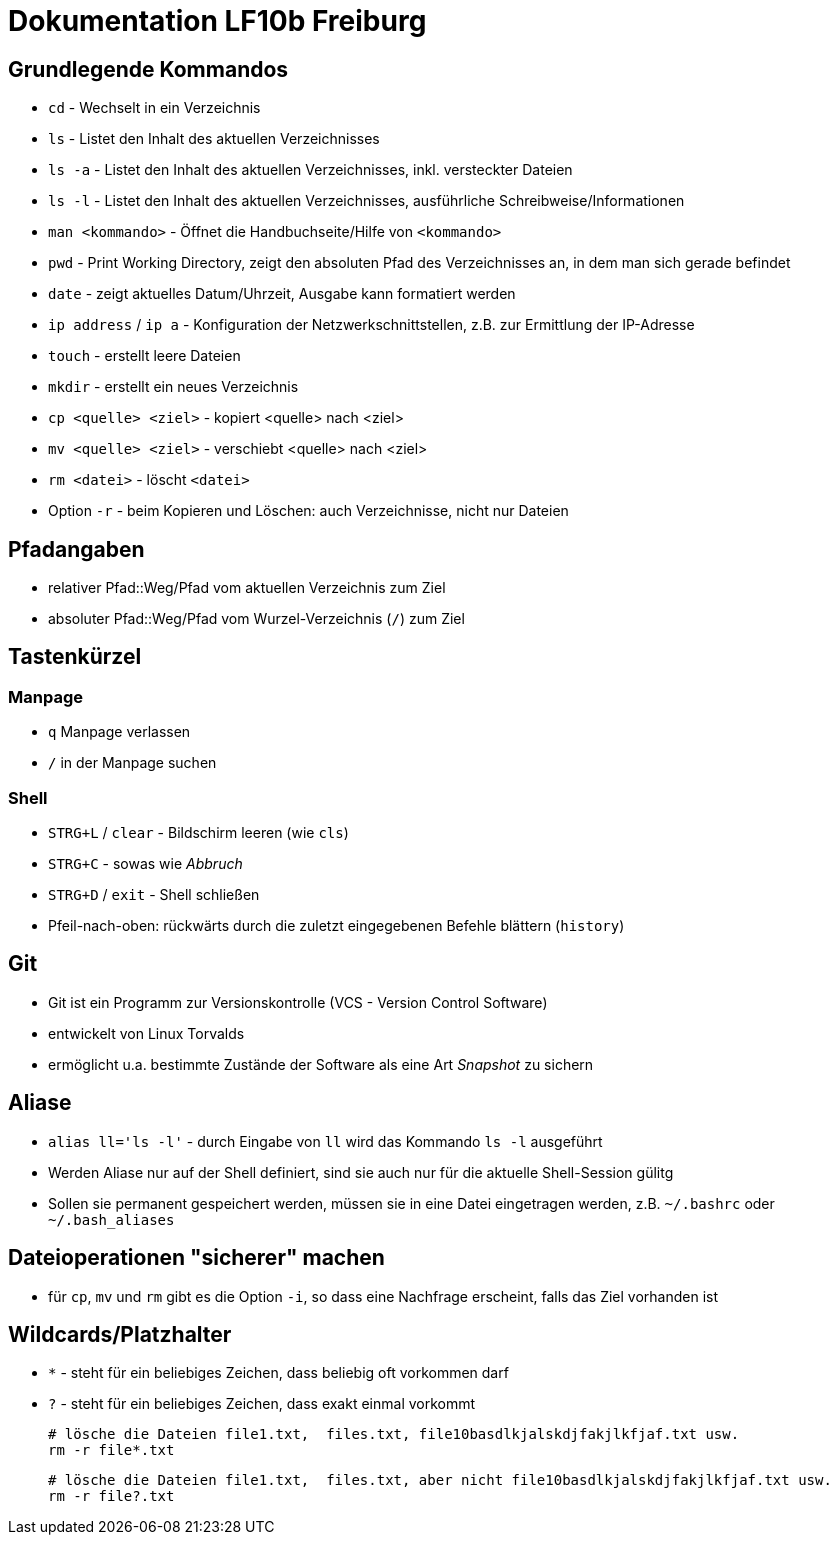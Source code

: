 = Dokumentation LF10b Freiburg

== Grundlegende Kommandos

* `cd` - Wechselt in ein Verzeichnis
* `ls` - Listet den Inhalt des aktuellen Verzeichnisses
* `ls -a` - Listet den Inhalt des aktuellen Verzeichnisses, inkl. versteckter Dateien
* `ls -l` - Listet den Inhalt des aktuellen Verzeichnisses, ausführliche Schreibweise/Informationen
* `man <kommando>` - Öffnet die Handbuchseite/Hilfe von `<kommando>`
* `pwd` - Print Working Directory, zeigt den absoluten Pfad des Verzeichnisses an, in dem man sich gerade befindet
* `date` - zeigt aktuelles Datum/Uhrzeit, Ausgabe kann formatiert werden
* `ip address` / `ip a` - Konfiguration der Netzwerkschnittstellen, z.B. zur Ermittlung der IP-Adresse
* `touch` - erstellt leere Dateien
* `mkdir` - erstellt ein neues Verzeichnis
* `cp <quelle> <ziel>` - kopiert <quelle> nach <ziel>
* `mv <quelle> <ziel>` - verschiebt <quelle> nach <ziel>
* `rm <datei>` - löscht `<datei>`
* Option `-r` - beim Kopieren und Löschen: auch Verzeichnisse, nicht nur Dateien

== Pfadangaben

* relativer Pfad::Weg/Pfad vom aktuellen Verzeichnis zum Ziel
* absoluter Pfad::Weg/Pfad vom Wurzel-Verzeichnis (`/`) zum Ziel

== Tastenkürzel

=== Manpage

* `q` Manpage verlassen
* `/` in der Manpage suchen

=== Shell

* `STRG+L` / `clear` -  Bildschirm leeren (wie `cls`)
* `STRG+C` - sowas wie _Abbruch_
* `STRG+D` / `exit` - Shell schließen
* Pfeil-nach-oben: rückwärts durch die zuletzt eingegebenen Befehle blättern (`history`)

== Git

* Git ist ein Programm zur Versionskontrolle (VCS - Version Control Software)
* entwickelt von Linux Torvalds
* ermöglicht u.a. bestimmte Zustände der Software als eine Art _Snapshot_ zu sichern

== Aliase

* `alias ll='ls -l'` - durch Eingabe von `ll` wird das Kommando `ls -l` ausgeführt 
* Werden Aliase nur auf der Shell definiert, sind sie auch nur für die aktuelle Shell-Session gülitg
* Sollen sie permanent gespeichert werden, müssen sie in eine Datei eingetragen werden, z.B. `~/.bashrc` oder `~/.bash_aliases`

== Dateioperationen "sicherer" machen

* für `cp`, `mv` und `rm` gibt es die Option `-i`, so dass eine Nachfrage erscheint, falls das Ziel vorhanden ist

== Wildcards/Platzhalter

* `*` - steht für ein beliebiges Zeichen, dass beliebig oft vorkommen darf
* `?` - steht für ein beliebiges Zeichen, dass exakt einmal vorkommt

 # lösche die Dateien file1.txt,  files.txt, file10basdlkjalskdjfakjlkfjaf.txt usw.
 rm -r file*.txt

 # lösche die Dateien file1.txt,  files.txt, aber nicht file10basdlkjalskdjfakjlkfjaf.txt usw.
 rm -r file?.txt



